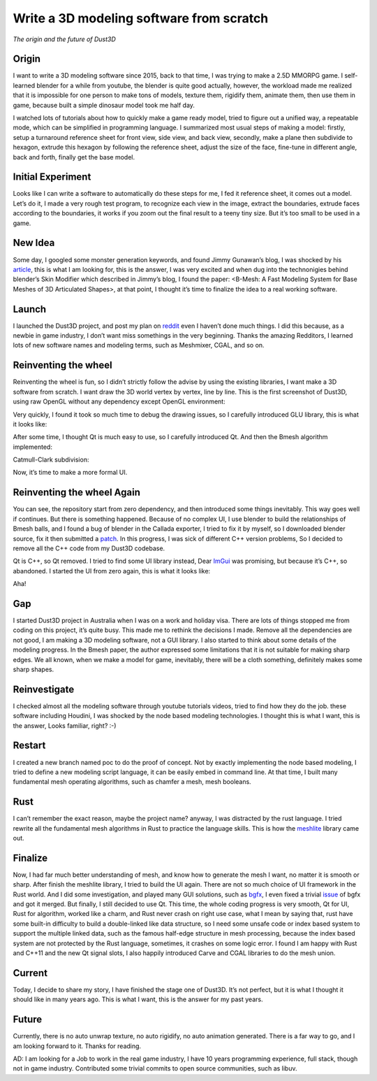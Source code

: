 Write a 3D modeling software from scratch
----------------------------------------------
*The origin and the future of Dust3D*


Origin
======================

I want to write a 3D modeling software since 2015, back to that time, I was trying to make a 2.5D MMORPG game. I self-learned blender for a while from youtube, the blender is quite good actually, however, the workload made me realized that it is impossible for one person to make tons of models, texture them, rigidify them, animate them, then use them in game, because built a simple dinosaur model took me half day. 

I watched lots of tutorials about how to quickly make a game ready model, tried to figure out a unified way, a repeatable mode, which can be simplified in programming language. I summarized most usual steps of making a model: firstly, setup a turnaround reference sheet for front view, side view, and back view, secondly, make a plane then subdivide to hexagon, extrude this hexagon by following the reference sheet, adjust the size of the face, fine-tune in different angle, back and forth, finally get the base model.

Initial Experiment
======================

Looks like I can write a software to automatically do these steps for me, I fed it reference sheet, it comes out a model. Let’s do it, I made a very rough test program, to recognize each view in the image, extract the boundaries, extrude faces according to the boundaries, it works if you zoom out the final result to a teeny tiny size. But it’s too small to be used in a game.

New Idea
======================

Some day, I googled some monster generation keywords, and found Jimmy Gunawan’s blog, I was shocked by his article_, this is what I am looking for, this is the answer, I was very excited and when dug into the technonigies behind blender’s Skin Modifier which described in Jimmy’s blog, I found the paper: <B-Mesh: A Fast Modeling System for Base Meshes of 3D Articulated Shapes>, at that point, I thought it’s time to finalize the idea to a real working software.

.. _article: https://blendersushi.blogspot.com.au/2013/06/inspiration-pixar-monster-factory-part.html

Launch
======================

I launched the Dust3D project, and post my plan on reddit_ even I haven’t done much things. I did this because, as a newbie in game industry, I don’t want miss somethings in the very beginning. Thanks the amazing Redditors, I learned lots of new software names and modeling terms, such as Meshmixer, CGAL, and so on.

.. _reddit: https://www.reddit.com/r/gamedev/comments/5iuf3h/i_am_writting_a_3d_monster_model_generate_tool/

Reinventing the wheel
======================

Reinventing the wheel is fun, so I didn’t strictly follow the advise by using the existing libraries, I want make a 3D software from scratch. I want draw the 3D world vertex by vertex, line by line. This is the first screenshot of Dust3D, using raw OpenGL without any dependency except OpenGL environment:

.. image:: https://raw.githubusercontent.com/huxingyi/dust3d/331889ece938c463f449a226fc353e26ed39d6bc/screenshot/dust3d_sphere_cylinder.png

Very quickly, I found it took so much time to debug the drawing issues, so I carefully introduced GLU library, this is what it looks like:

.. image:: https://raw.githubusercontent.com/huxingyi/dust3d/331889ece938c463f449a226fc353e26ed39d6bc/screenshot/dust3d_node_edge_with_glu.png

After some time, I thought Qt is much easy to use, so I carefully introduced Qt. And then the Bmesh algorithm implemented:

.. image:: https://raw.githubusercontent.com/huxingyi/dust3d/331889ece938c463f449a226fc353e26ed39d6bc/screenshot/dust3d_bmesh_test_2.png

Catmull-Clark subdivision:

.. image:: https://raw.githubusercontent.com/huxingyi/dust3d/331889ece938c463f449a226fc353e26ed39d6bc/screenshot/dust3d_bmesh_subdivide_2.png

Now, it’s time to make a more formal UI.

Reinventing the wheel Again
=============================
You can see, the repository start from zero dependency, and then introduced some things inevitably. This way goes well if continues. But there is something happened.
Because of no complex UI, I use blender to build the relationships of Bmesh balls, and I found a bug of blender in the Callada exporter,  I tried to fix it by myself, so I downloaded blender source, fix it then submitted a patch_. In this progress, I was sick of different C++ version problems, So I decided to remove all the C++ code from my Dust3D codebase.

.. _patch: https://developer.blender.org/D2489

Qt is C++, so Qt removed. I tried to find some UI library instead, Dear ImGui_ was promising, but because it’s C++, so abandoned. I started the UI from zero again, this is what it looks like:

.. _ImGui: https://github.com/ocornut/imgui

.. image:: https://raw.githubusercontent.com/huxingyi/dust3d/331889ece938c463f449a226fc353e26ed39d6bc/screenshot/dust3d_glw_preview_dark_2.png

Aha! 

Gap
======================

I started Dust3D project in Australia when I was on a work and holiday visa. There are lots of things stopped me from coding on this project, it’s quite busy. This made me to rethink the decisions I made. Remove all the dependencies are not good, I am making a 3D modeling software, not a GUI library. I also started to think about some details of the modeling progress. In the Bmesh paper, the author expressed some limitations that it is not suitable for making sharp edges. We all known, when we make a model for game, inevitably, there will be a cloth something, definitely makes some sharp shapes.

Reinvestigate
======================

I checked almost all the modeling software through youtube tutorials videos, tried to find how they do the job. these software including Houdini, I was shocked by the node based modeling technologies. I thought this is what I want, this is the answer, Looks familiar, right? :-)

Restart
======================

I created a new branch named poc to do the proof of concept. Not by exactly implementing the node based modeling, I tried to define a new modeling script language, it can be easily embed in command line. At that time, I built many fundamental mesh operating algorithms, such as chamfer a mesh, mesh booleans.

Rust
======================
I can’t remember the exact reason, maybe the project name? anyway, I was distracted by the rust language. I tried rewrite all the fundamental mesh algorithms in Rust to practice the language skills. This is how the meshlite_ library came out.

.. _meshlite: https://github.com/huxingyi/meshlite

Finalize
======================
Now, I had far much better understanding of mesh, and know how to generate the mesh I want, no matter it is smooth or sharp.
After finish the meshlite library, I tried to build the UI again. There are not so much choice of UI framework in the Rust world. And I did some investigation, and played many GUI solutions, such as bgfx_, I even fixed a trivial issue_ of bgfx and got it merged. But finally, I still decided to use Qt. This time, the whole coding progress is very smooth, Qt for UI, Rust for algorithm, worked like a charm, and Rust never crash on right use case, what I mean by saying that, rust have some built-in difficulty to build a double-linked like data structure, so I need some unsafe code or index based system to support the multiple linked data, such as the famous half-edge structure in mesh processing, because the index based system are not protected by the Rust language, sometimes, it crashes on some logic error. I found I am happy with Rust and C++11 and the new Qt signal slots, I also happily introduced Carve and CGAL libraries to do the mesh union.

.. _bgfx: https://github.com/bkaradzic/bgfx
.. _issue: https://github.com/bkaradzic/bgfx/pull/1311

Current
======================
Today, I decide to share my story, I have finished the stage one of Dust3D. It’s not perfect, but it is what I thought it should like in many years ago. This is what I want, this is the answer for my past years.

.. image:: https://raw.githubusercontent.com/huxingyi/dust3d/master/docs/examples/modeling-ant/modeling-ant-dust3d-screenshot.png

Future
======================
Currently, there is no auto unwrap texture, no auto rigidify, no auto animation generated. There is a far way to go, and I am looking forward to it. 
Thanks for reading.

AD: I am looking for a Job to work in the real game industry, I have 10 years programming experience, full stack, though not in game industry. Contributed some trivial commits to open source communities, such as libuv.







